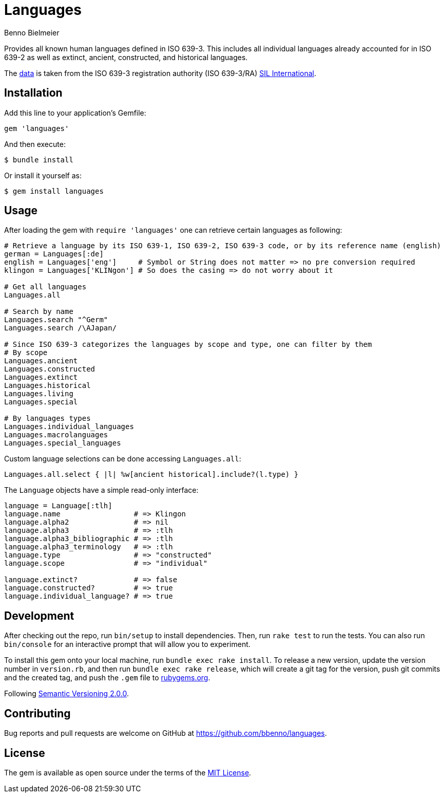 = Languages
Benno Bielmeier
:source-language: ruby

Provides all known human languages defined in ISO 639-3.
This includes all individual languages already accounted for in ISO 639-2 as well as extinct, ancient, constructed, and historical languages.

The link:data/[data] is taken from the ISO 639-3 registration authority (ISO 639-3/RA) https://iso639-3.sil.org/[SIL International].

== Installation

Add this line to your application’s Gemfile:
[source]
----
gem 'languages'
----

And then execute:
....
$ bundle install
....

Or install it yourself as:
....
$ gem install languages
....

== Usage

After loading the gem with `require 'languages'` one can retrieve certain languages as following:
[source]
----
# Retrieve a language by its ISO 639-1, ISO 639-2, ISO 639-3 code, or by its reference name (english)
german = Languages[:de]
english = Languages['eng']     # Symbol or String does not matter => no pre conversion required
klingon = Languages['KLINgon'] # So does the casing => do not worry about it

# Get all languages
Languages.all

# Search by name
Languages.search "^Germ"
Languages.search /\AJapan/

# Since ISO 639-3 categorizes the languages by scope and type, one can filter by them
# By scope
Languages.ancient
Languages.constructed
Languages.extinct
Languages.historical
Languages.living
Languages.special

# By languages types
Languages.individual_languages
Languages.macrolanguages
Languages.special_languages
----

Custom language selections can be done accessing `Languages.all`:
[source]
----
Languages.all.select { |l| %w[ancient historical].include?(l.type) }
----

The `Language` objects have a simple read-only interface:
[source]
----
language = Language[:tlh]
language.name                 # => Klingon
language.alpha2               # => nil
language.alpha3               # => :tlh
language.alpha3_bibliographic # => :tlh
language.alpha3_terminology   # => :tlh
language.type                 # => "constructed"
language.scope                # => "individual"

language.extinct?             # => false
language.constructed?         # => true
language.individual_language? # => true
----

== Development

After checking out the repo, run `bin/setup` to install dependencies.
Then, run `rake test` to run the tests.
You can also run `bin/console` for an interactive prompt that will allow you to experiment.

To install this gem onto your local machine, run `bundle exec rake install`.
To release a new version, update the version number in `version.rb`, and then run `bundle exec rake release`, which will create a git tag for the version, push git commits and the created tag, and push the `.gem` file to https://rubygems.org[rubygems.org].

Following https://semver.org/[Semantic Versioning 2.0.0].

== Contributing

Bug reports and pull requests are welcome on GitHub at https://github.com/bbenno/languages.

== License

The gem is available as open source under the terms of the https://opensource.org/licenses/MIT[MIT License].
